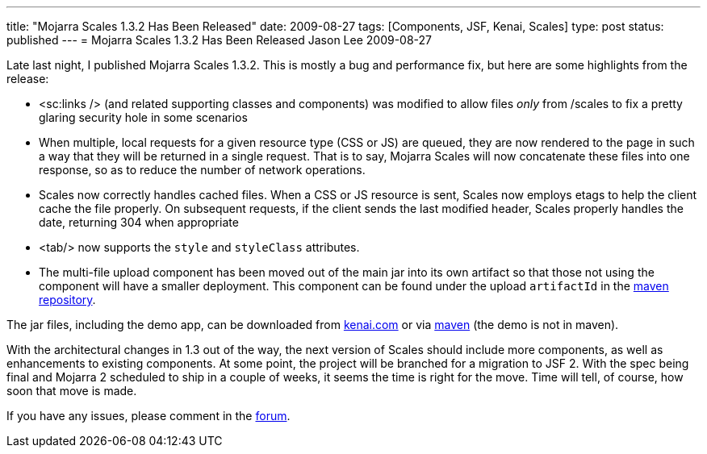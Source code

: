 ---
title: "Mojarra Scales 1.3.2 Has Been Released"
date: 2009-08-27
tags: [Components, JSF, Kenai, Scales]
type: post
status: published
---
= Mojarra Scales 1.3.2 Has Been Released
Jason Lee
2009-08-27

Late last night, I published Mojarra Scales 1.3.2.  This is mostly a bug and performance fix, but here are some highlights from the release:

* <sc:links /> (and related supporting classes and components) was modified to allow files _only_ from /scales to fix a pretty glaring security hole in some scenarios
* When multiple, local requests for a given resource type (CSS or JS) are queued, they are now rendered to the page in such a way that they will be returned in a single request.  That is to say, Mojarra Scales will now concatenate these files into one response, so as to reduce the number of network operations.
* Scales now correctly handles cached files.  When a CSS or JS resource is sent, Scales now employs etags to help the client cache the file properly.  On subsequent requests, if the client sends the last modified header, Scales properly handles the date, returning 304 when appropriate
* <tab/> now supports the `style` and `styleClass` attributes.
* The multi-file upload component has been moved out of the main jar into its own artifact so that those not using the component will have a smaller deployment.  This component can be found under the upload `artifactId` in the http://download.java.net/maven/2/com/sun/mojarra/mojarra-scales-upload/[maven repository].

The jar files, including the demo app, can be downloaded from http://kenai.com/projects/scales/downloads/directory/Mojarra%20Scales%201.3.2[kenai.com] or via http://download.java.net/maven/2/com/sun/mojarra/mojarra-scales/[maven] (the demo is not in maven).

With the architectural changes in 1.3 out of the way, the next version of Scales should include more components, as well as enhancements to existing components.  At some point, the project will be branched for a migration to JSF 2.  With the spec being final and Mojarra 2 scheduled to ship in a couple of weeks, it seems the time is right for the move.  Time will tell, of course, how soon that move is made.

If you have any issues, please comment in the http://kenai.com/projects/scales/forums[forum].
